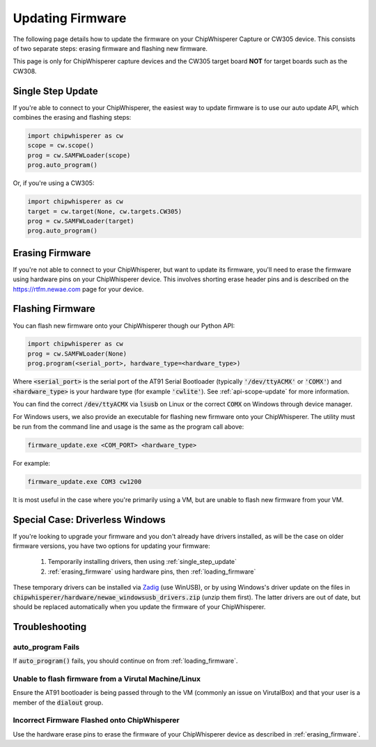 .. _Updating_Firmware:

#################
Updating Firmware
#################

The following page details how to update the firmware on your ChipWhisperer Capture
or CW305 device. This consists of two separate steps: erasing firmware and flashing
new firmware.

This page is only for ChipWhisperer capture devices and the CW305 target board **NOT**
for target boards such as the CW308.

.. _single_step_update:

*******************
Single Step Update
*******************

If you're able to connect to your ChipWhisperer, the easiest way to update firmware is to use our
auto update API, which combines the erasing and flashing steps:

.. code:: python3

    import chipwhisperer as cw
    scope = cw.scope()
    prog = cw.SAMFWLoader(scope)
    prog.auto_program()

Or, if you're using a CW305:

.. code:: python3

    import chipwhisperer as cw
    target = cw.target(None, cw.targets.CW305)
    prog = cw.SAMFWLoader(target)
    prog.auto_program()

.. _erasing_firmware:

****************
Erasing Firmware
****************

If you're not able to connect to your ChipWhisperer, but want to update
its firmware, you'll need to erase the firmware using hardware pins
on your ChipWhisperer device. This involves shorting erase
header pins and is described on the https://rtfm.newae.com page
for your device.

.. _loading_firmware:

*****************
Flashing Firmware
*****************

You can flash new firmware onto your ChipWhisperer though our Python API:

.. code:: python3

    import chipwhisperer as cw
    prog = cw.SAMFWLoader(None)
    prog.program(<serial_port>, hardware_type=<hardware_type>)

Where :code:`<serial_port>` is the serial port of the AT91 Serial Bootloader (typically :code:`'/dev/ttyACMX'` or
:code:`'COMX'`) and :code:`<hardware_type>` is your hardware type (for example :code:`'cwlite'`). 
See :ref:`api-scope-update` for more information.

You can find the correct :code:`/dev/ttyACMX` via :code:`lsusb` on Linux or the correct
:code:`COMX` on Windows through device manager.

For Windows users, we also provide an executable for flashing new firmware onto your ChipWhisperer. 
The utility must be run from the command line and usage is the same as the program call above:

.. code:: bash

    firmware_update.exe <COM_PORT> <hardware_type>

For example:

.. code:: bash

    firmware_update.exe COM3 cw1200

It is most useful in the case where you're primarily using a VM, but are unable to flash new firmware
from your VM.

********************************
Special Case: Driverless Windows
********************************

If you're looking to upgrade your firmware and you don't already have
drivers installed, as will be the case on older firmware versions,
you have two options for updating your firmware:

 #. Temporarily installing drivers, then using :ref:`single_step_update`
 #. :ref:`erasing_firmware` using hardware pins, then :ref:`loading_firmware`

These temporary drivers can be installed via `Zadig`_ (use WinUSB), or by using Windows's driver update
on the files in :code:`chipwhisperer/hardware/newae_windowsusb_drivers.zip` (unzip them first). The latter drivers
are out of date, but should be replaced automatically when you update the firmware of your ChipWhisperer.

.. _Zadig: https://zadig.akeo.ie/

******************
Troubleshooting
******************

auto_program Fails
==================

If :code:`auto_program()` fails, you should continue on from :ref:`loading_firmware`.

Unable to flash firmware from a Virutal Machine/Linux
=====================================================

Ensure the AT91 bootloader is being passed through to the VM (commonly an issue on
VirutalBox) and that your user is a member of the :code:`dialout` group.

Incorrect Firmware Flashed onto ChipWhisperer
=============================================

Use the hardware erase pins to erase the firmware of your ChipWhisperer device as described
in :ref:`erasing_firmware`.